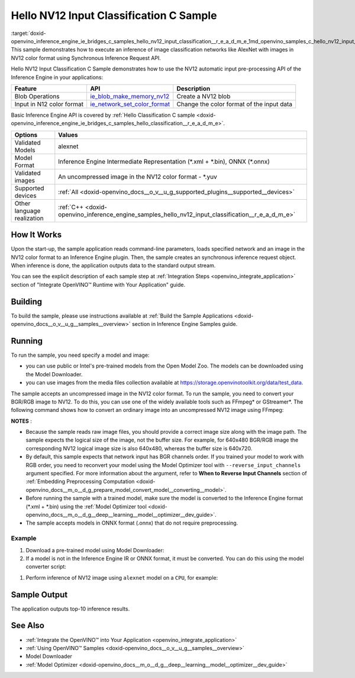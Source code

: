.. index:: pair: page; Hello NV12 Input Classification C Sample
.. _doxid-openvino_inference_engine_ie_bridges_c_samples_hello_nv12_input_classification__r_e_a_d_m_e:


Hello NV12 Input Classification C Sample
========================================

:target:`doxid-openvino_inference_engine_ie_bridges_c_samples_hello_nv12_input_classification__r_e_a_d_m_e_1md_openvino_samples_c_hello_nv12_input_classification_readme` This sample demonstrates how to execute an inference of image classification networks like AlexNet with images in NV12 color format using Synchronous Inference Request API.

Hello NV12 Input Classification C Sample demonstrates how to use the NV12 automatic input pre-processing API of the Inference Engine in your applications:

.. list-table::
    :header-rows: 1

    * - Feature
      - API
      - Description
    * - Blob Operations
      - `ie_blob_make_memory_nv12 <https://docs.openvino.ai/latest/ie_c_api/group__Blob.html#ga0a2d97b0d40a53c01ead771f82ae7f4a>`__
      - Create a NV12 blob
    * - Input in N12 color format
      - `ie_network_set_color_format <https://docs.openvino.ai/latest/ie_c_api/group__Network.html#ga85f3251f1f7b08507c297e73baa58969>`__
      - Change the color format of the input data

Basic Inference Engine API is covered by :ref:`Hello Classification C sample <doxid-openvino_inference_engine_ie_bridges_c_samples_hello_classification__r_e_a_d_m_e>`.

.. list-table::
    :header-rows: 1

    * - Options
      - Values
    * - Validated Models
      - alexnet
    * - Model Format
      - Inference Engine Intermediate Representation (\*.xml + \*.bin), ONNX (\*.onnx)
    * - Validated images
      - An uncompressed image in the NV12 color format - \*.yuv
    * - Supported devices
      - :ref:`All <doxid-openvino_docs__o_v__u_g_supported_plugins__supported__devices>`
    * - Other language realization
      - :ref:`C++ <doxid-openvino_inference_engine_samples_hello_nv12_input_classification__r_e_a_d_m_e>`

How It Works
~~~~~~~~~~~~

Upon the start-up, the sample application reads command-line parameters, loads specified network and an image in the NV12 color format to an Inference Engine plugin. Then, the sample creates an synchronous inference request object. When inference is done, the application outputs data to the standard output stream.

You can see the explicit description of each sample step at :ref:`Integration Steps <openvino_integrate_application>` section of "Integrate OpenVINO™ Runtime with Your Application" guide.

Building
~~~~~~~~

To build the sample, please use instructions available at :ref:`Build the Sample Applications <doxid-openvino_docs__o_v__u_g__samples__overview>` section in Inference Engine Samples guide.

Running
~~~~~~~

To run the sample, you need specify a model and image:

* you can use public or Intel's pre-trained models from the Open Model Zoo. The models can be downloaded using the Model Downloader.

* you can use images from the media files collection available at `https://storage.openvinotoolkit.org/data/test_data <https://storage.openvinotoolkit.org/data/test_data>`__.

The sample accepts an uncompressed image in the NV12 color format. To run the sample, you need to convert your BGR/RGB image to NV12. To do this, you can use one of the widely available tools such as FFmpeg\* or GStreamer\*. The following command shows how to convert an ordinary image into an uncompressed NV12 image using FFmpeg:

.. ref-code-block:: cpp

	ffmpeg -i cat.jpg -pix_fmt nv12 cat.yuv

**NOTES** :

* Because the sample reads raw image files, you should provide a correct image size along with the image path. The sample expects the logical size of the image, not the buffer size. For example, for 640x480 BGR/RGB image the corresponding NV12 logical image size is also 640x480, whereas the buffer size is 640x720.

* By default, this sample expects that network input has BGR channels order. If you trained your model to work with RGB order, you need to reconvert your model using the Model Optimizer tool with ``--reverse_input_channels`` argument specified. For more information about the argument, refer to **When to Reverse Input Channels** section of :ref:`Embedding Preprocessing Computation <doxid-openvino_docs__m_o__d_g_prepare_model_convert_model__converting__model>`.

* Before running the sample with a trained model, make sure the model is converted to the Inference Engine format (\*.xml + \*.bin) using the :ref:`Model Optimizer tool <doxid-openvino_docs__m_o__d_g__deep__learning__model__optimizer__dev_guide>`.

* The sample accepts models in ONNX format (.onnx) that do not require preprocessing.



Example
-------

#. Download a pre-trained model using Model Downloader:
   
   .. ref-code-block:: cpp
   
   	python <path_to_omz_tools>/downloader.py --name alexnet

#. If a model is not in the Inference Engine IR or ONNX format, it must be converted. You can do this using the model converter script:

.. ref-code-block:: cpp

	python <path_to_omz_tools>/converter.py --name alexnet

#. Perform inference of NV12 image using ``alexnet`` model on a ``CPU``, for example:

.. ref-code-block:: cpp

	<path_to_sample>/hello_nv12_input_classification_c <path_to_model>/alexnet.xml <path_to_image>/cat.yuv 300x300 CPU

Sample Output
~~~~~~~~~~~~~

The application outputs top-10 inference results.

.. ref-code-block:: cpp

	Top 10 results:
	
	Image ./cat.yuv
	
	classid probability
	------- -----------
	435       0.091733
	876       0.081725
	999       0.069305
	587       0.043726
	666       0.038957
	419       0.032892
	285       0.030309
	700       0.029941
	696       0.021628
	855       0.020339
	
	This sample is an API example, for any performance measurements please use the dedicated benchmark_app tool

See Also
~~~~~~~~

* :ref:`Integrate the OpenVINO™ into Your Application <openvino_integrate_application>`

* :ref:`Using OpenVINO™ Samples <doxid-openvino_docs__o_v__u_g__samples__overview>`

* Model Downloader

* :ref:`Model Optimizer <doxid-openvino_docs__m_o__d_g__deep__learning__model__optimizer__dev_guide>`

